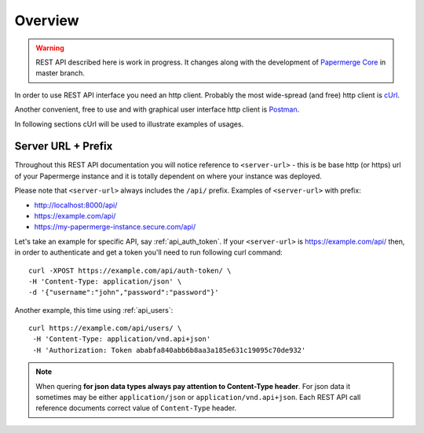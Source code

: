 Overview
=========

.. warning::

  REST API described here is work in progress. It changes
  along with the development of `Papermerge Core <https://github.com/papermerge/papermerge-core>`_ in master branch.

In order to use REST API interface you need an http client. Probably the most
wide-spread (and free) http client is `cUrl <https://en.wikipedia.org/wiki/CURL>`_.

Another convenient, free to use and with graphical user interface http client is
`Postman <https://www.postman.com/>`_.

In following sections cUrl will be used to illustrate examples of usages.

Server URL + Prefix
--------------------

Throughout this REST API documentation you will notice reference to
``<server-url>`` - this is be base http (or https) url of your Papermerge instance and
it is totally dependent on where your instance was deployed.

Please note that ``<server-url>`` always includes the ``/api/`` prefix. Examples of
``<server-url>`` with prefix:

* http://localhost:8000/api/
* https://example.com/api/
* https://my-papermerge-instance.secure.com/api/

Let's take an example for specific API, say :ref:`api_auth_token`. If your ``<server-url>``
is https://example.com/api/ then, in order to authenticate and get a token you'll need to run
following curl command::

  curl -XPOST https://example.com/api/auth-token/ \
  -H 'Content-Type: application/json' \
  -d '{"username":"john","password":"password"}'

Another example, this time using :ref:`api_users`::

   curl https://example.com/api/users/ \
    -H 'Content-Type: application/vnd.api+json'
    -H 'Authorization: Token ababfa840abb6b8aa3a185e631c19095c70de932'

.. note:: When quering **for json data types always pay attention to
   Content-Type header**. For json data it sometimes may be either
   ``application/json`` or ``application/vnd.api+json``. Each REST API call
   reference documents correct value of ``Content-Type`` header.
